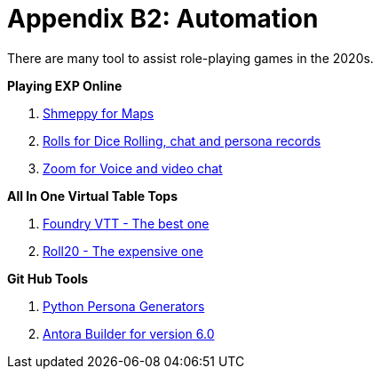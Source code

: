 = Appendix B2: Automation   

There are many tool to assist role-playing games in the 2020s. 

.*Playing EXP Online*
. https://shmeppy.com[Shmeppy for Maps]
. https://rolz.org[Rolls for Dice Rolling, chat and persona records]
. https://zoom.us[Zoom for Voice and video chat]

.*All In One Virtual Table Tops*
. https://foundryvtt.com[Foundry VTT - The best one]
. https://roll20.net[Roll20 - The expensive one]

.*Git Hub Tools* 
. https://github.com/misterquetoo/EXP_Game_Tools[Python Persona Generators]
. https://github.com/misterquetoo/EXP_Documents[Antora Builder for version 6.0]

